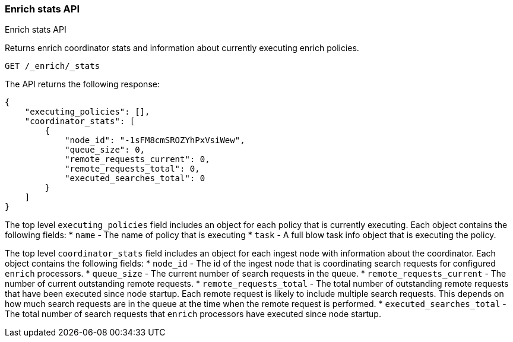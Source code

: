 [role="xpack"]
[testenv="basic"]
[[enrich-stats-api]]
=== Enrich stats API
++++
<titleabbrev>Enrich stats API</titleabbrev>
++++

Returns enrich coordinator stats and information about currently executing enrich policies.

[source,js]
--------------------------------------------------
GET /_enrich/_stats
--------------------------------------------------
// CONSOLE
// TEST

The API returns the following response:

[source,js]
--------------------------------------------------
{
    "executing_policies": [],
    "coordinator_stats": [
        {
            "node_id": "-1sFM8cmSROZYhPxVsiWew",
            "queue_size": 0,
            "remote_requests_current": 0,
            "remote_requests_total": 0,
            "executed_searches_total": 0
        }
    ]
}
--------------------------------------------------
// TESTRESPONSE[s/"node_id" : 0/"node_id" : $body.coordinator_stats.0.node_id/]

The top level `executing_policies` field includes an object for each policy that is currently executing.
Each object contains the following fields:
* `name` - The name of policy that is executing
* `task` - A full blow task info object that is executing the policy.

The top level `coordinator_stats` field includes an object for each ingest node with information about the coordinator.
Each object contains the following fields:
* `node_id`                     - The id of the ingest node that is coordinating search requests for configured `enrich` processors.
* `queue_size`                  - The current number of search requests in the queue.
* `remote_requests_current`     - The number of current outstanding remote requests.
* `remote_requests_total`       - The total number of outstanding remote requests that have been executed since node startup.
                                  Each remote request is likely to include multiple search requests. This depends on how much
                                  search requests are in the queue at the time when the remote request is performed.
* `executed_searches_total`     - The total number of search requests that `enrich` processors have executed since node startup.